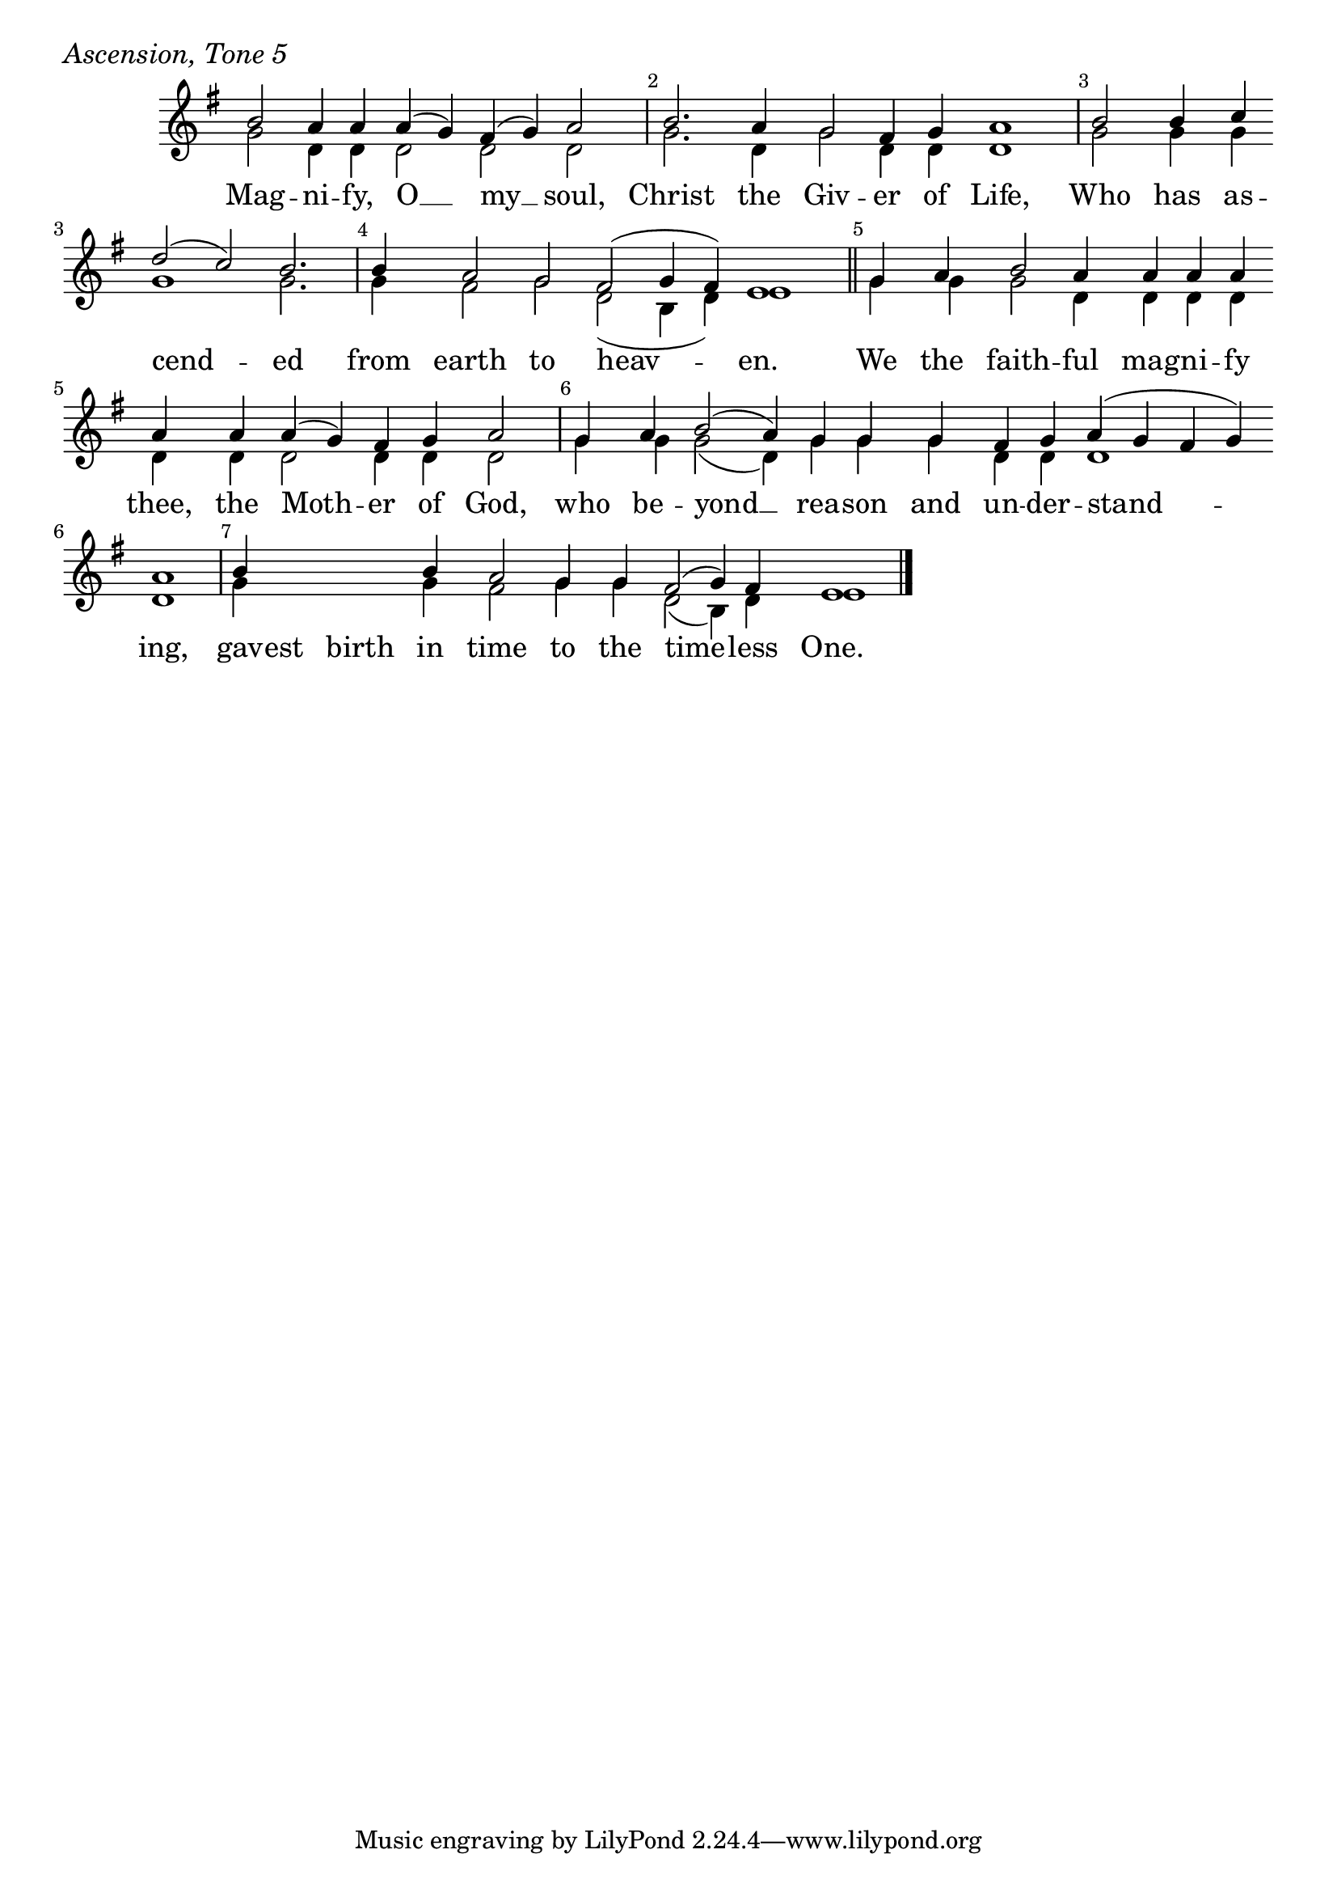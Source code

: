 \version "2.24.4"

keyTime = { \key g \major}


cadenzaMeasure = {
  \cadenzaOff
  \partial 1024 s1024
  \cadenzaOn
}

SopMusic    = \relative { 
    \override Score.BarNumber.break-visibility = ##(#f #t #t)
    \cadenzaOn
    b'2 a4 a a( g) fis( g) a2 \cadenzaMeasure
    b2. a4 g2 fis4 g a1 \cadenzaMeasure
    b2 b4 c \break d2( c) b2. \cadenzaMeasure
    b4 a2 g  fis( g4 fis) e1 \cadenzaMeasure \section

    g4 a b2 a4 a a a \break a a a( g) fis g a2 \cadenzaMeasure
    g4 a b2( a4) g g g fis g a( g fis g) \break a1 \cadenzaMeasure
    b4 \hideNotes b b \unHideNotes b a2 g4 g fis2( g4) fis e1 \cadenzaMeasure \fine
}


BassMusic   = \relative {
    \override Score.BarNumber.break-visibility = ##(#f #t #t)
    \cadenzaOn
    g'2 d4 d d2 d d \cadenzaMeasure
    g2. d4 g2 d4 d d1 \cadenzaMeasure
    g2 g4 g g1 g2. \cadenzaMeasure
    g4 fis2 g d( b4 d) e1 \cadenzaMeasure

    g4 g g2 d4 d d d d d d2 d4 d d2 \cadenzaMeasure
    g4 g g2( d4) g g g d d d1 d \cadenzaMeasure
    g4 \hideNotes g g \unHideNotes g fis2 g4 g d2( b4) d e1 \cadenzaMeasure \fine
}


VerseOne = \lyricmode {
    Mag -- ni -- fy, O __ my __ soul,
    Christ the Giv -- er of Life,
    Who has as -- cend -- ed from earth to heav -- en.
    We the faith -- ful mag -- ni -- fy thee,
    the Moth -- er of God,
    who be -- yond __ rea -- son and un -- der -- stand -- ing,
    gav -- est birth in time to the time -- less One.
    }



\score {
    \header {
        piece = \markup {\large \italic "Ascension, Tone 5"}
    }
    \new Staff
    % \with {midiInstrument = "choir aahs"} 
    <<
        \clef "treble"
        \new Voice = "Sop"  { \voiceOne \keyTime \SopMusic}
        \new Voice = "Bass" { \voiceTwo \BassMusic }
        \new Lyrics \lyricsto "Sop" { \VerseOne }
    >>
        
    \layout {
        ragged-last = ##t
        \context {
            \Staff
                \remove Time_signature_engraver
                \override SpacingSpanner.common-shortest-duration = #(ly:make-moment 1/16)


        }
        \context {
            \Lyrics
                \override LyricSpace.minimum-distance = #2.0
                \override LyricText.font-size = #1.5
        }
    }
    \midi {
        \tempo 4 = 180
    }
}





